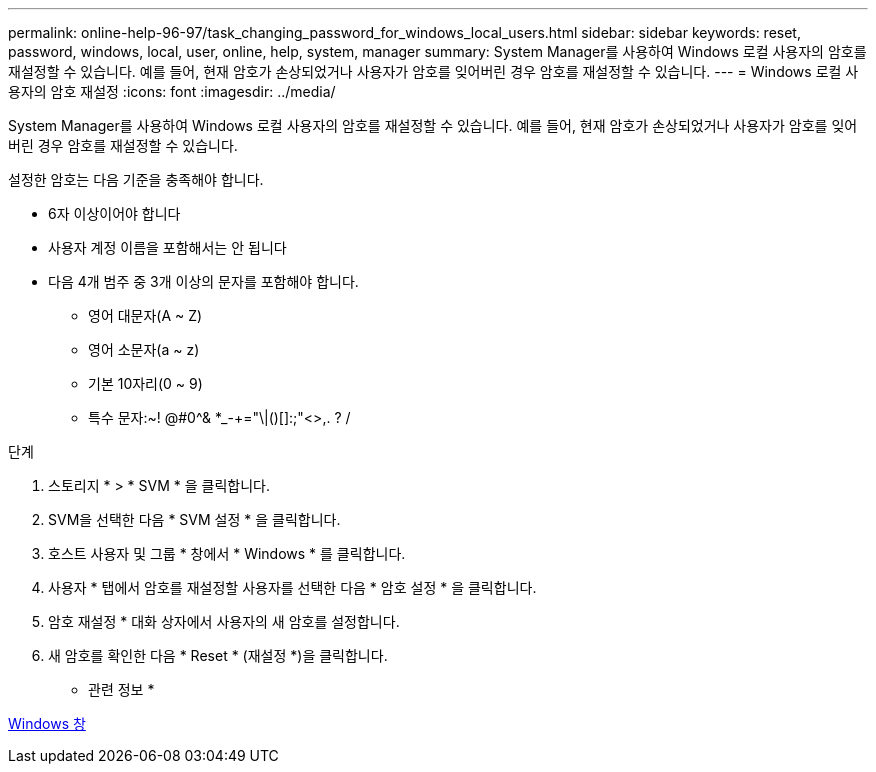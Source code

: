 ---
permalink: online-help-96-97/task_changing_password_for_windows_local_users.html 
sidebar: sidebar 
keywords: reset, password, windows, local, user, online, help, system, manager 
summary: System Manager를 사용하여 Windows 로컬 사용자의 암호를 재설정할 수 있습니다. 예를 들어, 현재 암호가 손상되었거나 사용자가 암호를 잊어버린 경우 암호를 재설정할 수 있습니다. 
---
= Windows 로컬 사용자의 암호 재설정
:icons: font
:imagesdir: ../media/


[role="lead"]
System Manager를 사용하여 Windows 로컬 사용자의 암호를 재설정할 수 있습니다. 예를 들어, 현재 암호가 손상되었거나 사용자가 암호를 잊어버린 경우 암호를 재설정할 수 있습니다.

설정한 암호는 다음 기준을 충족해야 합니다.

* 6자 이상이어야 합니다
* 사용자 계정 이름을 포함해서는 안 됩니다
* 다음 4개 범주 중 3개 이상의 문자를 포함해야 합니다.
+
** 영어 대문자(A ~ Z)
** 영어 소문자(a ~ z)
** 기본 10자리(0 ~ 9)
** 특수 문자:~! @#0^& *_-+="\|()[]:;"<>,. ? /




.단계
. 스토리지 * > * SVM * 을 클릭합니다.
. SVM을 선택한 다음 * SVM 설정 * 을 클릭합니다.
. 호스트 사용자 및 그룹 * 창에서 * Windows * 를 클릭합니다.
. 사용자 * 탭에서 암호를 재설정할 사용자를 선택한 다음 * 암호 설정 * 을 클릭합니다.
. 암호 재설정 * 대화 상자에서 사용자의 새 암호를 설정합니다.
. 새 암호를 확인한 다음 * Reset * (재설정 *)을 클릭합니다.


* 관련 정보 *

xref:reference_windows_window.adoc[Windows 창]
